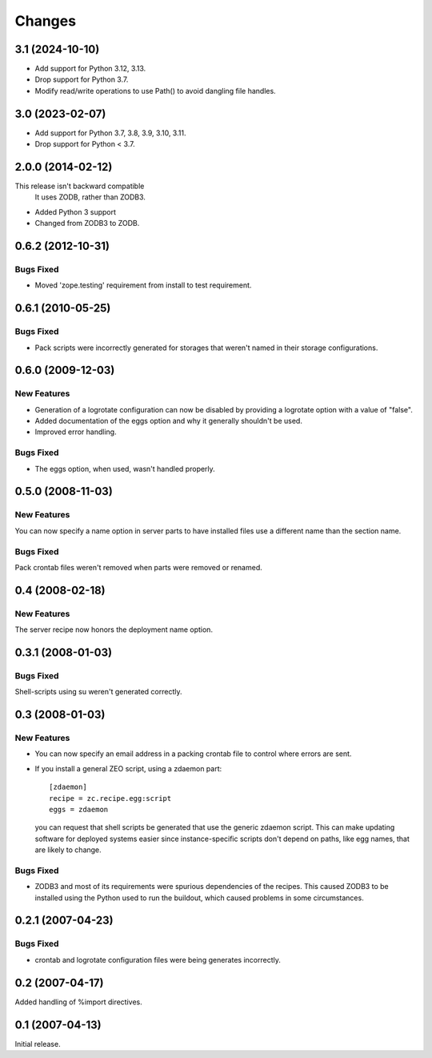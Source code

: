 Changes
*******

3.1 (2024-10-10)
================

- Add support for Python 3.12, 3.13.

- Drop support for Python 3.7.

- Modify read/write operations to use Path() to avoid dangling file handles.


3.0 (2023-02-07)
================

- Add support for Python 3.7, 3.8, 3.9, 3.10, 3.11.

- Drop support for Python < 3.7.


2.0.0 (2014-02-12)
==================

This release isn't backward compatible
  It uses ZODB, rather than ZODB3.

- Added Python 3 support

- Changed from ZODB3 to ZODB.

0.6.2 (2012-10-31)
==================

Bugs Fixed
----------

- Moved 'zope.testing' requirement from install to test requirement.

0.6.1 (2010-05-25)
==================

Bugs Fixed
----------

- Pack scripts were incorrectly generated for storages that weren't
  named in their storage configurations.

0.6.0 (2009-12-03)
==================

New Features
------------

- Generation of a logrotate configuration can now be disabled by
  providing a logrotate option with a value of "false".

- Added documentation of the eggs option and why it generally
  shouldn't be used.

- Improved error handling.

Bugs Fixed
----------

- The eggs option, when used, wasn't handled properly.


0.5.0 (2008-11-03)
==================

New Features
------------

You can now specify a name option in server parts to have installed
files use a different name than the section name.

Bugs Fixed
----------

Pack crontab files weren't removed when parts were removed or renamed.

0.4 (2008-02-18)
================

New Features
------------

The server recipe now honors the deployment name option.

0.3.1 (2008-01-03)
==================

Bugs Fixed
----------

Shell-scripts using su weren't generated correctly.

0.3 (2008-01-03)
================

New Features
------------

- You can now specify an email address in a packing crontab file to
  control where errors are sent.

- If you install a general ZEO script, using a zdaemon part::

    [zdaemon]
    recipe = zc.recipe.egg:script
    eggs = zdaemon

  you can request that shell scripts be generated that use the generic
  zdaemon script. This can make updating software for deployed systems
  easier since instance-specific scripts don't depend on paths, like
  egg names, that are likely to change.

Bugs Fixed
----------

- ZODB3 and most of its requirements were spurious dependencies of the
  recipes. This caused ZODB3 to be installed using the Python used to
  run the buildout, which caused problems in some circumstances.

0.2.1 (2007-04-23)
==================

Bugs Fixed
----------

- crontab and logrotate configuration files were being generates incorrectly.

0.2 (2007-04-17)
================

Added handling of %import directives.

0.1 (2007-04-13)
================

Initial release.
